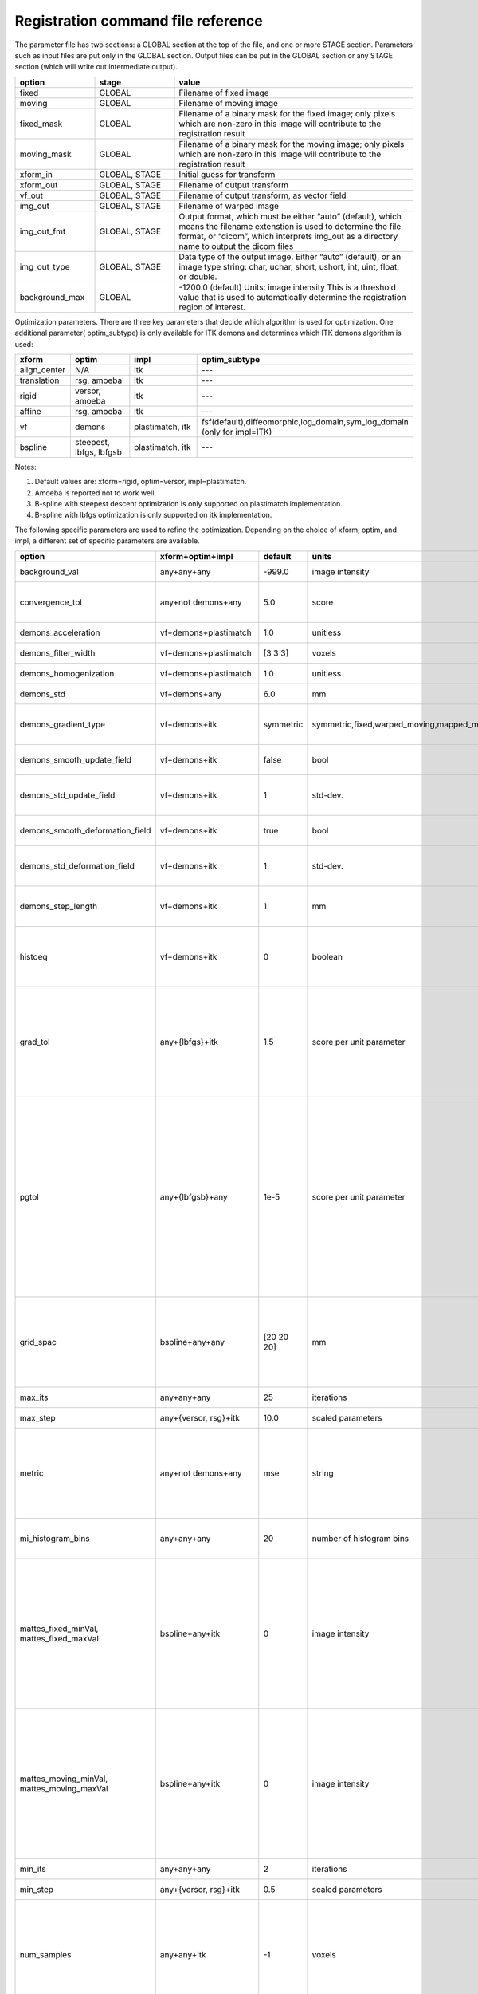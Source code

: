 .. _registration_command_file_reference:

Registration command file reference
-----------------------------------

The parameter file has two sections: a GLOBAL section at the top of
the file, and one or more STAGE section. Parameters such as input
files are put only in the GLOBAL section. Output files can be put in
the GLOBAL section or any STAGE section (which will write out
intermediate output).

.. list-table::
   :widths: 20 20 60
   :header-rows: 1

   * - option
     - stage
     - value
   * - fixed
     - GLOBAL
     - Filename of fixed image
   * - moving
     - GLOBAL
     - Filename of moving image
   * - fixed_mask
     - GLOBAL
     - Filename of a binary mask for the fixed image; 
       only pixels which are non-zero in this image will contribute 
       to the registration result
   * - moving_mask
     - GLOBAL
     - Filename of a binary mask for the moving image;
       only pixels which are non-zero in this image will contribute 
       to the registration result
   * - xform_in
     - GLOBAL, STAGE
     - Initial guess for transform
   * - xform_out
     - GLOBAL, STAGE
     - Filename of output transform
   * - vf_out
     - GLOBAL, STAGE
     - Filename of output transform, as vector field
   * - img_out
     - GLOBAL, STAGE
     - Filename of warped image
   * - img_out_fmt
     - GLOBAL, STAGE
     - Output format, which must be either “auto” (default), 
       which means the filename extenstion is used to determine
       the file format, or “dicom”, which interprets img_out 
       as a directory name to output the dicom files
   * - img_out_type
     - GLOBAL, STAGE
     - Data type of the output image.  Either “auto” (default), or 
       an image type string: char, uchar, short, ushort, int, uint, 
       float, or double.
   * - background_max
     - GLOBAL
     - -1200.0 (default) Units: image intensity
       This is a threshold value that is used to automatically 
       determine the registration region of interest.

Optimization parameters.  There are three key parameters that decide
which algorithm is used for optimization. One additional parameter( optim_subtype) is
only available for ITK demons and determines which ITK demons algorithm is used: 

.. list-table::
   :widths: 20 40 40 40
   :header-rows: 1

   * - xform
     - optim
     - impl
     - optim_subtype
   * - align_center
     - N/A
     - itk
     - ---
   * - translation
     - rsg, amoeba
     - itk
     - ---
   * - rigid
     - versor, amoeba
     - itk
     - ---
   * - affine
     - rsg, amoeba
     - itk
     - ---
   * - vf
     - demons
     - plastimatch, itk
     - fsf(default),diffeomorphic,log_domain,sym_log_domain (only for impl=ITK) 
   * - bspline
     - steepest, lbfgs, lbfgsb
     - plastimatch, itk
     - ---

Notes:

#. Default values are: xform=rigid, optim=versor, impl=plastimatch.
#. Amoeba is reported not to work well.
#. B-spline with steepest descent optimization is only supported on
   plastimatch implementation.
#. B-spline with lbfgs optimization is only supported on itk implementation.

The following specific parameters are used to refine the optimization.
Depending on the choice of xform, optim, and impl, a different set of
specific parameters are available. 

.. list-table::
   :widths: 20 15 10 10 45
   :header-rows: 1

   * - option
     - xform+optim+impl
     - default
     - units
     - description
   * - background_val
     - any+any+any
     - -999.0
     - image intensity
     - (needs description)
   * - convergence_tol
     - any+not demons+any
     - 5.0
     - score
     - Stop optimization if score (change?) falls below this value
   * - demons_acceleration
     - vf+demons+plastimatch
     - 1.0
     - unitless
     - (needs description)
   * - demons_filter_width
     - vf+demons+plastimatch
     - [3 3 3]
     - voxels
     - (needs description)
   * - demons_homogenization
     - vf+demons+plastimatch
     - 1.0
     - unitless
     - (needs description)
   * - demons_std
     - vf+demons+any
     - 6.0
     - mm
     - width of demons smoothing kernel
   * - demons_gradient_type
     - vf+demons+itk
     - symmetric
     - symmetric,fixed,warped_moving,mapped_moving
     - Type of gradient that will be used to compute update force
   * - demons_smooth_update_field
     - vf+demons+itk
     - false
     - bool
     - Set whether the update field is smoothed
   * - demons_std_update_field
     - vf+demons+itk
     - 1
     - std-dev.
     - Width of Gaussian used to smooth update field
   * - demons_smooth_deformation_field
     - vf+demons+itk
     - true
     - bool
     - Set whether the deformation field is smoothed
   * - demons_std_deformation_field
     - vf+demons+itk
     - 1
     - std-dev.
     - Width of Gaussian used to smooth deformation field
   * - demons_step_length
     - vf+demons+itk
     - 1
     - mm
     - maximum update step length. 0 implies no restriction 
   * - histoeq
     - vf+demons+itk
     - 0
     - boolean
     - specify whether or not to equalize intensity histograms before 
       registration
   * - grad_tol
     - any+{lbfgs}+itk
     - 1.5
     - score per unit parameter
     - Gradient convergence tolerance for LBFGS optimizer.
       The optimizer can be asked to stop when the gradient
       magnitude is below this number.
   * - pgtol
     - any+{lbfgsb}+any
     - 1e-5
     - score per unit parameter
     - Projected gradient tolerance for LBFGSB optimizer.
       The optimizer can be asked to stop when the projected gradient
       is below this number.  The projected gradient is defined 
       as max{proj g_i | i = 1, ..., n} 
       where proj g_i is the ith component of the projected gradient.
   * - grid_spac
     - bspline+any+any
     - [20 20 20]
     - mm
     - Spacing between control points in B-spline grid. 
       The minimum spacing is 4*(Pixel Size); if a smaller size is 
       specified, it will be adjusted upward.
   * - max_its
     - any+any+any
     - 25
     - iterations
     - (needs description)
   * - max_step
     - any+{versor, rsg}+itk
     - 10.0
     - scaled parameters
     - (needs description)
   * - metric
     - any+not demons+any
     - mse
     - string
     - Cost function metric to be optimized.  
       The choices are {mse, mi, mattes} when impl=itk, and {mse, mi} 
       when impl=plastimatch.
   * - mi_histogram_bins
     - any+any+any
     - 20
     - number of histogram bins
     - Only used for plastimatch mi metric, and itk mattes metric.
   * - mattes_fixed_minVal, mattes_fixed_maxVal
     - bspline+any+itk
     - 0
     - image intensity
     - Min and max intensity values of intensity range for fixed image used for MI calculation.
       If values are not set by user min and max values will be calculated from images. Only used for optimized version of itk implementation.
   * - mattes_moving_minVal, mattes_moving_maxVal
     - bspline+any+itk
     - 0
     - image intensity
     - Min and max intensity values of intensity range for moving image used for MI calculation.
       If values are not set by user min and max values will be calculated from images. Only used for optimized version of itk implementation.
   * - min_its
     - any+any+any
     - 2
     - iterations
     - (needs description)
   * - min_step
     - any+{versor, rsg}+itk
     - 0.5
     - scaled parameters
     - (needs description)
   * - num_samples
     - any+any+itk
     - -1
     - voxels
     - Number of voxels to randomly sample to score the cost function. 
       Only used for itk mattes metric.  If this parameter is not 
       specified, num_samples_pct will be used instead.
   * - num_samples_pct
     - any+any+itk
     - 0.3
     - percent
     - Percent of voxels to randomly sample to score the cost function. 
       Only used for itk mattes metric.
   * - regularization_lambda
     - bspline+any+plastimatch
     - 0
     - unitless
     - Relative contribution of second derivative regularization 
       as compared to metric.  A typical value would range between 0.005 
       and 0.1.
   * - res
     -
     -
     -
     - Alias for "ss"
   * - rsg_grad_tol
     - any+{rsg, versor}+itk
     - 0.001
     - score per unit parameter
     - Gradient magnitude tolerance for RSG and Versor optimizers.
       The optimizer can be asked to stop when the cost function is 
       in a stable region where the gradient magnitude is smaller 
       than this value.
   * - ss
     - any+any+any
     - automatic
     - voxels
     - Subsampling rate for fixed and moving images.  
       This can be either "automatic", 
       a single integer (for isotropic subsampling), 
       or three integers (for anisotropic subsampling).
       In automatic mode, image is subsampled to the maximum rate 
       which yields less than 100 voxels in each dimension. 
   * - ss_fixed
     - any+any+any
     - automatic
     - voxels
     - Subsampling rate for the fixed image.
   * - ss_moving
     - any+any+any
     - automatic
     - voxels
     - Subsampling rate for the moving image.
   * - threading
     - any+any+plastimatch
     - openmp
     - string
     - Threading method used for parallel cost and gradient computations. 
       The choices are {cuda, opencl, openmp, single}.  
       If an unsupported threading choice is made (such as cuda with 
       demons), the nearest valid choice will be used.
